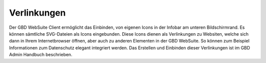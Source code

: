 .. _link:

Verlinkungen
============

Der GBD WebSuite Client ermöglicht das Einbinden, von eigenen Icons in der Infobar am unteren Bildschirmrand.
Es können sämtliche SVG-Dateien als Icons eingebunden. Diese Icons dienen als Verlinkungen zu Websiten, welche sich dann in Ihrem Internetbrowser öffnen,
aber auch zu anderen Elementen in der GBD WebSuite. So können zum Beispiel Informationen zum Datenschutz elegant integriert werden. 
Das Erstellen und Einbinden dieser Verlinkungen ist im GBD Admin Handbuch beschrieben.
